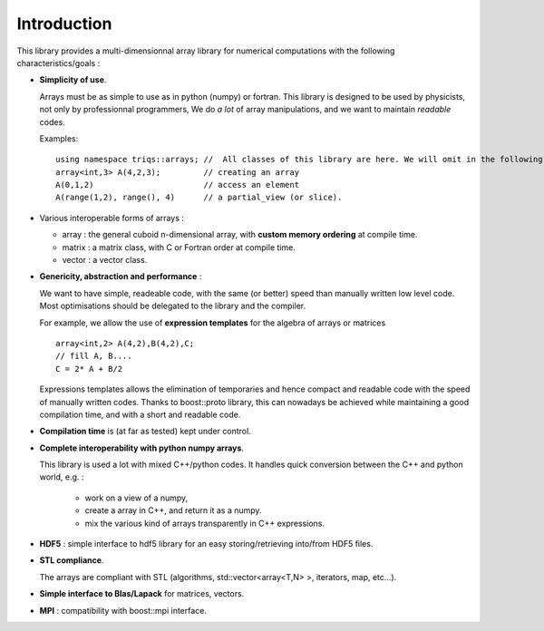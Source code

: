 Introduction
===========================

.. highlight:: c


This library provides a multi-dimensionnal array library
for numerical computations with the following characteristics/goals : 

* **Simplicity of use**.

  Arrays must be as simple to use as in python (numpy) or fortran.
  This library is designed to be used by physicists, not only by professionnal programmers, 
  We do *a lot* of array manipulations, and we want to maintain *readable* codes.

  Examples::
   
   using namespace triqs::arrays; //  All classes of this library are here. We will omit in the following 
   array<int,3> A(4,2,3);         // creating an array
   A(0,1,2)                       // access an element
   A(range(1,2), range(), 4)      // a partial_view (or slice).

* Various interoperable forms of arrays :   
 
  * array  : the general cuboid n-dimensional array, with **custom memory ordering** at compile time.
  * matrix : a matrix class, with C or Fortran order at compile time.
  * vector : a vector class.

*  **Genericity, abstraction and performance** : 
 
   We want to have simple, readeable code, with the same (or better) speed than manually written low level code.
   Most optimisations should be delegated to the library and the compiler.

   For example, we allow the use of **expression templates** for the algebra of arrays or matrices :: 

    array<int,2> A(4,2),B(4,2),C;
    // fill A, B....
    C = 2* A + B/2

   Expressions templates allows the elimination of temporaries and hence compact and readable code
   with the speed of manually written codes. Thanks to boost::proto library, this can nowadays be achieved
   while maintaining a good compilation time, and with a short and readable code.

* **Compilation time** is (at far as tested) kept under control.
   
* **Complete interoperability with python numpy arrays**.
 
  This library is used a lot with mixed C++/python codes.
  It handles quick conversion between the C++ and python world, e.g. :
   * work on a view of a numpy, 
   * create a array in C++, and return it as a numpy.
   * mix the various kind of arrays transparently in C++ expressions.

* **HDF5** : simple interface to hdf5 library for an easy storing/retrieving into/from HDF5 files.

* **STL compliance**. 
  
  The arrays are compliant with STL (algorithms, std::vector<array<T,N> >, iterators, map, etc...).

* **Simple interface to Blas/Lapack** for matrices, vectors.

* **MPI** : compatibility with boost::mpi interface.




